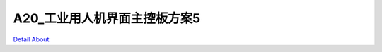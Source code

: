 A20_工业用人机界面主控板方案5 
=============================

.. image:: ./A20_工业用人机界面主控板5_TOP1.JPG

.. image:: ./A20_工业用人机界面主控板5_TOP1_1.JPG

.. image:: ./A20_工业用人机界面主控板5_TOP2.JPG

.. image:: ./A20_工业用人机界面主控板5_TOP2_1.JPG

.. image:: ./A20_工业用人机界面主控板5_SIDE1.JPG

.. image:: ./A20_工业用人机界面主控板5_SIDE1_1.JPG

.. image:: ./A20_工业用人机界面主控板5_SIDE2.JPG

.. image:: ./A20_工业用人机界面主控板5_SIDE2_1.JPG

.. image:: ./A20_工业用人机界面主控板5_BOTTOM1.JPG

.. image:: ./A20_工业用人机界面主控板5_BOTTOM1_1.JPG

.. image:: ./A20_工业用人机界面主控板5_BOTTOM2.JPG

.. image:: ./A20_工业用人机界面主控板5_BOTTOM2_1.JPG

`Detail About <https://allwinwaydocs.readthedocs.io/zh-cn/latest/about.html#about>`_